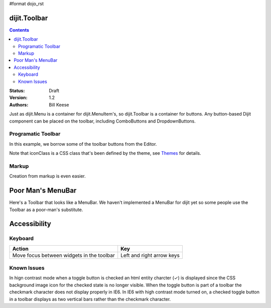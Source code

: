 #format dojo_rst

dijit.Toolbar
=============

.. contents::
    :depth: 2

:Status: Draft
:Version: 1.2
:Authors: Bill Keese

Just as dijit.Menu is a container for dijit.MenuItem's, so dijit.Toolbar is a container for buttons. Any button-based Dijit component can be placed on the toolbar, including ComboButtons and DropdownButtons.

Programatic Toolbar
-------------------
In this example, we borrow some of the toolbar buttons from the Editor.

.. cv-compound::

  .. cv:: javascript

    <script type="text/javascript">
      dojo.require("dijit.Toolbar");
      dojo.require("dijit.form.Button");

      var toolbar;
      dojo.addOnLoad(function(){
	  toolbar = new dijit.Toolbar({}, "toolbar");
	  dojo.forEach(["Cut", "Copy", "Paste"], function(label){
		var button = new dijit.form.Button({
                        // note: should always specify a label, for accessibility reasons.
                        // Just set showLabel=false if you don't want it to be displayed normally
                        label: label,
                        showLabel: false,
                        iconClass: "dijitEditorIcon dijitEditorIcon"+label
                });
                toolbar.addChild(button);
          });
      });
    </script>

  .. cv:: html

    <span id="toolbar"></span>


Note that iconClass is a CSS class that's been defined by the theme, see `Themes <dijit-themes>`_ for details.

Markup
------
Creation from markup is even easier.

.. cv-compound::

  .. cv:: javascript

    <script type="text/javascript">
      dojo.require("dijit.Toolbar");
      dojo.require("dijit.form.Button");
    </script>

  .. cv:: html

    <!-- Tags end on line afterwards to eliminate any whitespace -->
    <div id="toolbar1" dojoType="dijit.Toolbar"
        ><div dojoType="dijit.form.Button" id="toolbar1.cut" iconClass="dijitEditorIcon dijitEditorIconCut"   
            showLabel="false">Cut</div
        ><div dojoType="dijit.form.Button" id="toolbar1.copy" iconClass="dijitEditorIcon dijitEditorIconCopy" 
            showLabel="false">Copy</div
        ><div dojoType="dijit.form.Button" id="toolbar1.paste" iconClass="dijitEditorIcon dijitEditorIconPaste" 
            showLabel="false">Paste</div
        ><!-- The following adds a line between toolbar sections
            --><span dojoType="dijit.ToolbarSeparator"></span
         ><div dojoType="dijit.form.ToggleButton" id="toolbar1.bold" 
            iconClass="dijitEditorIcon dijitEditorIconBold" showLabel="false">Bold</div>
   </div>


Poor Man's MenuBar
==================
Here's a Toolbar that looks like a MenuBar.
We haven't implemented a MenuBar for dijit yet so some people use the Toolbar as a poor-man's substitute.

.. cv-compound::

  .. cv:: javascript

    <script type="text/javascript">
      dojo.require("dijit.Toolbar");
      dojo.require("dijit.form.Button");
      dojo.require("dijit.Menu");
    </script>

  .. cv:: html

	<div id="menubar" dojoType="dijit.Toolbar" class="menuBar">
		<div dojoType="dijit.form.DropDownButton">
			<span>File</span>
			<div dojoType="dijit.Menu">
				<div dojoType="dijit.MenuItem">New</div>
				<div dojoType="dijit.MenuItem">Open</div>
				<div dojoType="dijit.MenuSeparator"></div>
				<div dojoType="dijit.MenuItem" iconClass="dijitEditorIcon dijitEditorIconSave">Save</div>
				<div dojoType="dijit.MenuItem">Save As...</div>
			</div>
		</div>
		<div dojoType="dijit.form.DropDownButton">
			<span>Edit</span>
			<div dojoType="dijit.Menu">
				<div dojoType="dijit.MenuItem" iconClass="dijitEditorIcon dijitEditorIconCut">Cut</div>
				<div dojoType="dijit.MenuItem" iconClass="dijitEditorIcon dijitEditorIconCopy">Copy</div>
				<div dojoType="dijit.MenuItem" iconClass="dijitEditorIcon dijitEditorIconPaste">Paste</div>
			</div>
		</div>
        </div>

Accessibility
=============
Keyboard
--------

===========================================    ==========================
Action                                         Key
===========================================    ==========================
Move focus between widgets in the toolbar      Left and right arrow keys
===========================================    ==========================

Known Issues
------------
In hign contrast mode when a toggle button is checked an html entity charcter (✓) is displayed since the CSS background image icon for the checked state is no longer visible. When the toggle button is part of a toolbar the checkmark character does not display properly in IE6. In IE6 with high contrast mode turned on, a checked toggle button in a toolbar displays as two vertical bars rather than the checkmark character.
